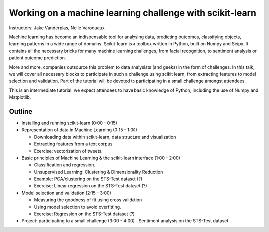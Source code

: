 ================================================================================
Working on a machine learning challenge with scikit-learn
================================================================================

Instructors: Jake Vanderplas, Nelle Varoquaux

Machine learning has become an indispensable tool for analysing data,
predicting outcomes, classifying objects, learning patterns in a wide range of
domains. Scikit-learn is a toolbox written in Python, built on Numpy and
Scipy. It contains all the necessary bricks for many machine learning
challenges, from facial recognition, to sentiment analysis or patient outcome
prediction.

More and more, companies outsource this problem to data analysists (and geeks)
in the form of challenges. In this talk, we will cover all necessary blocks to
participate in such a challenge using scikit learn, from extracting features
to model selection and validation. Part of the tutorial will be devoted to
participating in a small challenge amongst attendees.


This is an intermediate tutorial: we expect attendees to have basic knowledge of Python,
including the use of Numpy and Matplotlib.


Outline
-------

- Installing and running scikit-learn (0:00 - 0:15)
- Representation of data in Machine Learning (0:15 - 1:00)

  - Downloading data within scikit-learn, data structure and visualization
  - Extracting features from a text corpus
  - Exercise: vectorization of tweets.
  
- Basic principles of Machine Learning & the scikit-learn interface (1:00 - 2:00)

  - Classification and regression.
  - Unsupervised Learning: Clustering & Dimensionality Reduction
  - Example: PCA/clustering on the STS-Test dataset (?)
  - Exercise: Linear regression on the STS-Test dataset (?)


- Model selection and validation (2:15 - 3:00)

  - Measuring the goodness of fit using cross validation
  - Using model selection to avoid overfitting.
  - Exercise: Regression on the STS-Test dataset (?)

- Project: participating to a small challenge (3:00 - 4:00)
  - Sentiment analysis on the STS-Test dataset
